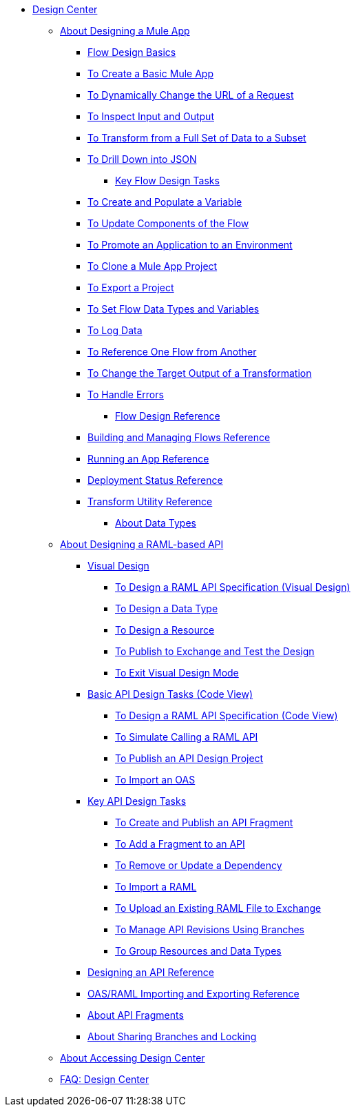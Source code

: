 // TOC File
* link:/design-center/v/1.0/[Design Center]
** link:/design-center/v/1.0/about-designing-a-mule-application[About Designing a Mule App]
**** link:/design-center/v/1.0/flow-design-basic-tasks[Flow Design Basics]
**** link:/design-center/v/1.0/to-create-a-new-project[To Create a Basic Mule App]
**** link:/design-center/v/1.0/design-dynamic-request-task[To Dynamically Change the URL of a Request]
**** link:/design-center/v/1.0/inspect-data-task[To Inspect Input and Output]
**** link:/design-center/v/1.0/design-filter-task[To Transform from a Full Set of Data to a Subset]
**** link:/design-center/v/1.0/for-each-task-design-center[To Drill Down into JSON]
*** link:/design-center/v/1.0/key-flow-design-tasks[Key Flow Design Tasks]
**** link:/design-center/v/1.0/to-create-and-populate-a-variable[To Create and Populate a Variable]
**** link:/design-center/v/1.0/manage-dependency-versions-design-center[To Update Components of the Flow]
**** link:/design-center/v/1.0/promote-app-prod-env-design-center[To Promote an Application to an Environment]
**** link:/design-center/v/1.0/to-create-a-mule-application-project[To Clone a Mule App Project]
**** link:/design-center/v/1.0/export-studio-design-center[To Export a Project]
**** link:/design-center/v/1.0/flow-datatype-task[To Set Flow Data Types and Variables]
**** link:/design-center/v/1.0/logger-task-design-center[To Log Data]
**** link:/design-center/v/1.0/reference-flow-task-design-center[To Reference One Flow from Another]
**** link:/design-center/v/1.0/change-target-output-transformation-design-center-task[To Change the Target Output of a Transformation]
**** link:/design-center/v/1.0/error-handling-task-design-center[To Handle Errors]
*** link:/design-center/v/1.0/flow-design-reference[Flow Design Reference]
**** link:/design-center/v/1.0/to-manage-mule-flows[Building and Managing Flows Reference]
**** link:/design-center/v/1.0/run-app-design-env-design-center[Running an App Reference]
**** link:/design-center/v/1.0/reference-deployment-status-messages[Deployment Status Reference]
**** link:/design-center/v/1.0/input-output-structure-transformation-design-center-task[Transform Utility Reference]
*** link:/design-center/v/1.0/about-data-types[About Data Types]
** link:/design-center/v/1.0/designing-api-about[About Designing a RAML-based API]
*** link:/design-center/v/1.0/design-api-v-concept[Visual Design]
**** link:/design-center/v/1.0/design-raml-api-v-task[To Design a RAML API Specification (Visual Design)]
**** link:/design-center/v/1.0/design-data-type-v-task[To Design a Data Type]
**** link:/design-center/v/1.0/design-resource-v-task[To Design a Resource]
**** link:/design-center/v/1.0/publish-and-test-v-task[To Publish to Exchange and Test the Design]
**** link:/design-center/v/1.0/exit-visual-edit-task[To Exit Visual Design Mode]
*** link:/design-center/v/1.0/design-api-basics-tasks[Basic API Design Tasks (Code View)]
**** link:/design-center/v/1.0/design-raml-api-task[To Design a RAML API Specification (Code View)]
**** link:/design-center/v/1.0/simulate-api-task[To Simulate Calling a RAML API]
**** link:/design-center/v/1.0/publish-project-exchange-task[To Publish an API Design Project]
**** link:/design-center/v/1.0/design-import-oas-task[To Import an OAS]
*** link:/design-center/v/1.0/design-api-key-tasks[Key API Design Tasks]
**** link:/design-center/v/1.0/create-reuse-part-task[To Create and Publish an API Fragment]
**** link:/design-center/v/1.0/add-dependencies-task[To Add a Fragment to an API]
**** link:/design-center/v/1.0/design-update-remove-dep-task[To Remove or Update a Dependency]
**** link:/design-center/v/1.0/design-import-raml-task[To Import a RAML]
**** link:/design-center/v/1.0/upload-raml-task[To Upload an Existing RAML File to Exchange]
**** link:/design-center/v/1.0/design-manage-revisions-task[To Manage API Revisions Using Branches]
**** link:/design-center/v/1.0/group-resource-task[To Group Resources and Data Types]
*** link:/design-center/v/1.0/design-api-ui-reference[Designing an API Reference]
*** link:/design-center/v/1.0/designing-api-reference[OAS/RAML Importing and Exporting Reference]
*** link:/design-center/v/1.0/design-api-frag-revisions-concept[About API Fragments]
*** link:/design-center/v/1.0/design-branch-filelock-concept[About Sharing Branches and Locking]
** link:/design-center/v/1.0/user-access-to-design-center[About Accessing Design Center]
** link:/design-center/v/1.0/faq-design-center[FAQ: Design Center]
